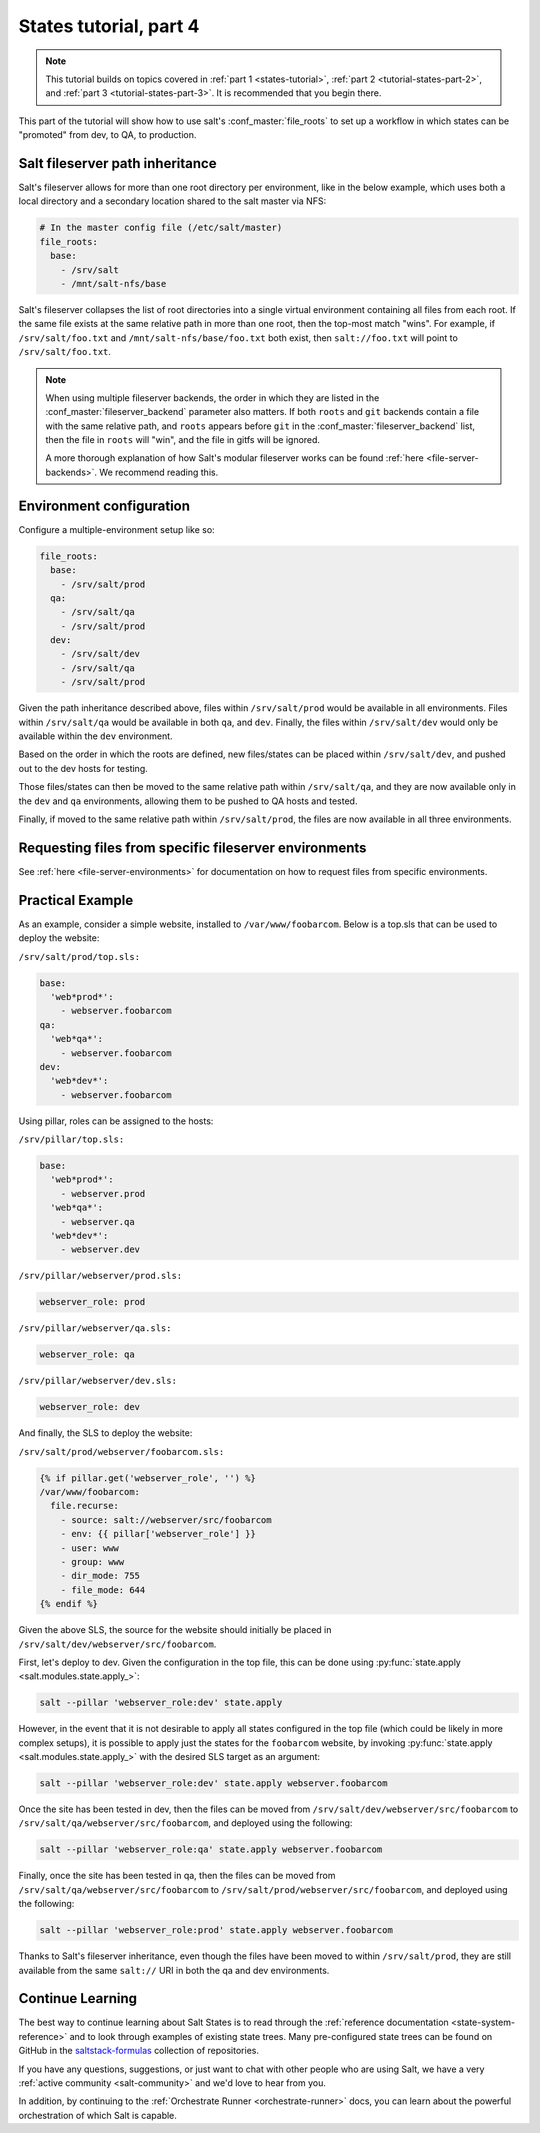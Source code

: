 .. _tutorial-states-part-4:

=======================
States tutorial, part 4
=======================

.. note::

  This tutorial builds on topics covered in :ref:`part 1 <states-tutorial>`,
  :ref:`part 2 <tutorial-states-part-2>`, and :ref:`part 3 <tutorial-states-part-3>`.
  It is recommended that you begin there.

This part of the tutorial will show how to use salt's :conf_master:`file_roots`
to set up a workflow in which states can be "promoted" from dev, to QA, to
production.

Salt fileserver path inheritance
================================

Salt's fileserver allows for more than one root directory per environment, like
in the below example, which uses both a local directory and a secondary
location shared to the salt master via NFS:

.. code-block:: yaml

    # In the master config file (/etc/salt/master)
    file_roots:
      base:
        - /srv/salt
        - /mnt/salt-nfs/base

Salt's fileserver collapses the list of root directories into a single virtual
environment containing all files from each root. If the same file exists at the
same relative path in more than one root, then the top-most match "wins". For
example, if ``/srv/salt/foo.txt`` and ``/mnt/salt-nfs/base/foo.txt`` both
exist, then ``salt://foo.txt`` will point to ``/srv/salt/foo.txt``.

.. note::

    When using multiple fileserver backends, the order in which they are listed
    in the :conf_master:`fileserver_backend` parameter also matters. If both
    ``roots`` and ``git`` backends contain a file with the same relative path,
    and ``roots`` appears before ``git`` in the
    :conf_master:`fileserver_backend` list, then the file in ``roots`` will
    "win", and the file in gitfs will be ignored.

    A more thorough explanation of how Salt's modular fileserver works can be
    found :ref:`here <file-server-backends>`. We recommend reading this.

Environment configuration
=========================

Configure a multiple-environment setup like so:

.. code-block:: yaml

    file_roots:
      base:
        - /srv/salt/prod
      qa:
        - /srv/salt/qa
        - /srv/salt/prod
      dev:
        - /srv/salt/dev
        - /srv/salt/qa
        - /srv/salt/prod

Given the path inheritance described above, files within ``/srv/salt/prod``
would be available in all environments. Files within ``/srv/salt/qa`` would be
available in both ``qa``, and ``dev``. Finally, the files within
``/srv/salt/dev`` would only be available within the ``dev`` environment.

Based on the order in which the roots are defined, new files/states can be
placed within ``/srv/salt/dev``, and pushed out to the dev hosts for testing.

Those files/states can then be moved to the same relative path within
``/srv/salt/qa``, and they are now available only in the ``dev`` and ``qa``
environments, allowing them to be pushed to QA hosts and tested.

Finally, if moved to the same relative path within ``/srv/salt/prod``, the
files are now available in all three environments.

Requesting files from specific fileserver environments
======================================================

See :ref:`here <file-server-environments>` for documentation on how to request
files from specific environments.

Practical Example
=================

As an example, consider a simple website, installed to ``/var/www/foobarcom``.
Below is a top.sls that can be used to deploy the website:

``/srv/salt/prod/top.sls:``

.. code-block:: yaml

    base:
      'web*prod*':
        - webserver.foobarcom
    qa:
      'web*qa*':
        - webserver.foobarcom
    dev:
      'web*dev*':
        - webserver.foobarcom


Using pillar, roles can be assigned to the hosts:

``/srv/pillar/top.sls:``

.. code-block:: yaml

    base:
      'web*prod*':
        - webserver.prod
      'web*qa*':
        - webserver.qa
      'web*dev*':
        - webserver.dev

``/srv/pillar/webserver/prod.sls:``

.. code-block:: yaml

    webserver_role: prod

``/srv/pillar/webserver/qa.sls:``

.. code-block:: yaml

    webserver_role: qa

``/srv/pillar/webserver/dev.sls:``

.. code-block:: yaml

    webserver_role: dev


And finally, the SLS to deploy the website:

``/srv/salt/prod/webserver/foobarcom.sls:``

.. code-block:: yaml

    {% if pillar.get('webserver_role', '') %}
    /var/www/foobarcom:
      file.recurse:
        - source: salt://webserver/src/foobarcom
        - env: {{ pillar['webserver_role'] }}
        - user: www
        - group: www
        - dir_mode: 755
        - file_mode: 644
    {% endif %}

Given the above SLS, the source for the website should initially be placed in
``/srv/salt/dev/webserver/src/foobarcom``.

First, let's deploy to dev. Given the configuration in the top file, this can
be done using :py:func:`state.apply <salt.modules.state.apply_>`:

.. code-block:: bash

    salt --pillar 'webserver_role:dev' state.apply

However, in the event that it is not desirable to apply all states configured
in the top file (which could be likely in more complex setups), it is possible
to apply just the states for the ``foobarcom`` website, by invoking
:py:func:`state.apply <salt.modules.state.apply_>` with the desired SLS target
as an argument:

.. code-block:: bash

    salt --pillar 'webserver_role:dev' state.apply webserver.foobarcom

Once the site has been tested in dev, then the files can be moved from
``/srv/salt/dev/webserver/src/foobarcom`` to
``/srv/salt/qa/webserver/src/foobarcom``, and deployed using the following:

.. code-block:: bash

    salt --pillar 'webserver_role:qa' state.apply webserver.foobarcom

Finally, once the site has been tested in qa, then the files can be moved from
``/srv/salt/qa/webserver/src/foobarcom`` to
``/srv/salt/prod/webserver/src/foobarcom``, and deployed using the following:

.. code-block:: bash

    salt --pillar 'webserver_role:prod' state.apply webserver.foobarcom

Thanks to Salt's fileserver inheritance, even though the files have been moved
to within ``/srv/salt/prod``, they are still available from the same
``salt://`` URI in both the qa and dev environments.


Continue Learning
=================

The best way to continue learning about Salt States is to read through the
:ref:`reference documentation <state-system-reference>` and to look through examples
of existing state trees. Many pre-configured state trees
can be found on GitHub in the `saltstack-formulas`_ collection of repositories.

.. _`saltstack-formulas`: https://github.com/saltstack-formulas

If you have any questions, suggestions, or just want to chat with other people
who are using Salt, we have a very :ref:`active community <salt-community>`
and we'd love to hear from you.

In addition, by continuing to the :ref:`Orchestrate Runner <orchestrate-runner>` docs,
you can learn about the powerful orchestration of which Salt is capable.
